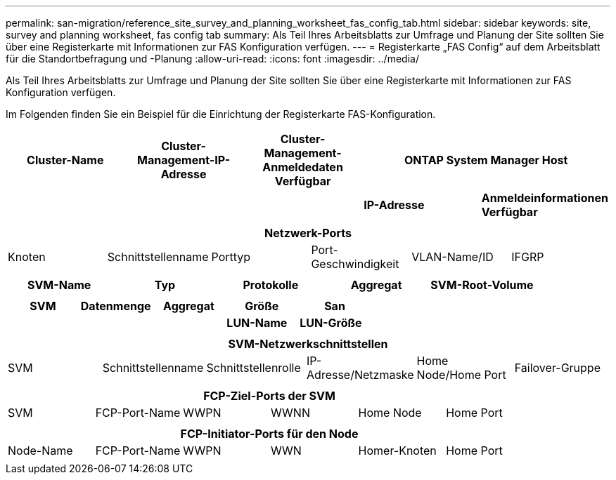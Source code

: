 ---
permalink: san-migration/reference_site_survey_and_planning_worksheet_fas_config_tab.html 
sidebar: sidebar 
keywords: site, survey and planning worksheet, fas config tab 
summary: Als Teil Ihres Arbeitsblatts zur Umfrage und Planung der Site sollten Sie über eine Registerkarte mit Informationen zur FAS Konfiguration verfügen. 
---
= Registerkarte „FAS Config“ auf dem Arbeitsblatt für die Standortbefragung und -Planung
:allow-uri-read: 
:icons: font
:imagesdir: ../media/


[role="lead"]
Als Teil Ihres Arbeitsblatts zur Umfrage und Planung der Site sollten Sie über eine Registerkarte mit Informationen zur FAS Konfiguration verfügen.

Im Folgenden finden Sie ein Beispiel für die Einrichtung der Registerkarte FAS-Konfiguration.

|===
| Cluster-Name | Cluster-Management-IP-Adresse | Cluster-Management-Anmeldedaten Verfügbar 2+| ONTAP System Manager Host 


|  |  |  | *IP-Adresse* | *Anmeldeinformationen Verfügbar* 


|  |  |  |  |  
|===
|===
6+| Netzwerk-Ports 


| Knoten | Schnittstellenname | Porttyp | Port-Geschwindigkeit | VLAN-Name/ID | IFGRP 


 a| 
 a| 
 a| 
 a| 
 a| 
 a| 

|===
|===
| SVM-Name | Typ | Protokolle | Aggregat | SVM-Root-Volume 


 a| 
 a| 
 a| 
 a| 
 a| 

|===
|===
| SVM | Datenmenge | Aggregat | Größe | San 


|  |  |  | *LUN-Name* | *LUN-Größe* 


 a| 
 a| 
 a| 
 a| 
 a| 

|===
|===
6+| SVM-Netzwerkschnittstellen 


| SVM | Schnittstellenname | Schnittstellenrolle | IP-Adresse/Netzmaske | Home Node/Home Port | Failover-Gruppe 


 a| 
 a| 
 a| 
 a| 
 a| 
 a| 

|===
|===
6+| FCP-Ziel-Ports der SVM 


| SVM | FCP-Port-Name | WWPN | WWNN | Home Node | Home Port 


 a| 
 a| 
 a| 
 a| 
 a| 
 a| 

|===
|===
6+| FCP-Initiator-Ports für den Node 


| Node-Name | FCP-Port-Name | WWPN | WWN | Homer-Knoten | Home Port 


 a| 
 a| 
 a| 
 a| 
 a| 
 a| 

|===